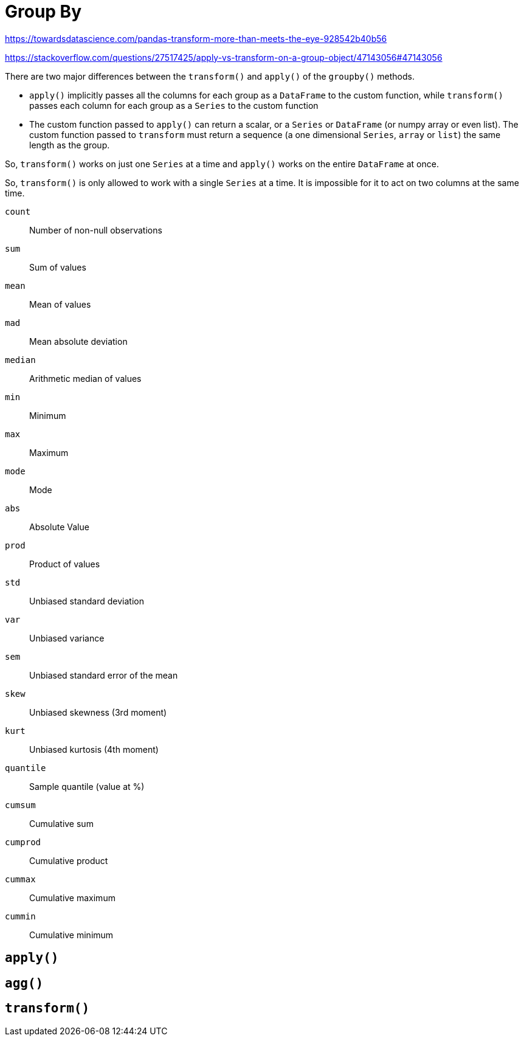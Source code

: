 = Group By

https://towardsdatascience.com/pandas-transform-more-than-meets-the-eye-928542b40b56

https://stackoverflow.com/questions/27517425/apply-vs-transform-on-a-group-object/47143056#47143056  
 
There are two major differences between the `transform()` and `apply()` of the `groupby()` methods.

* `apply()` implicitly passes all the columns for each group as a `DataFrame` to the custom function, while `transform()` passes each column for each group as a `Series` to the custom function
* The custom function passed to `apply()` can return a scalar, or a `Series` or `DataFrame` (or numpy array or even list). 
The custom function passed to `transform` must return a sequence (a one dimensional `Series`, `array` or `list`) the same length as the group.

So, `transform()` works on just one `Series` at a time and `apply()` works on the entire `DataFrame` at once.

So, `transform()` is only allowed to work with a single `Series` at a time. 
It is impossible for it to act on two columns at the same time. 

`count`:: Number of non-null observations
`sum`:: Sum of values
`mean`:: Mean of values
`mad`:: Mean absolute deviation
`median`:: Arithmetic median of values
`min`:: Minimum
`max`:: Maximum
`mode`:: Mode
`abs`:: Absolute Value
`prod`:: Product of values
`std`:: Unbiased standard deviation
`var`:: Unbiased variance
`sem`:: Unbiased standard error of the mean
`skew`:: Unbiased skewness (3rd moment)
`kurt`:: Unbiased kurtosis (4th moment)
`quantile`:: Sample quantile (value at %)
`cumsum`:: Cumulative sum
`cumprod`:: Cumulative product
`cummax`:: Cumulative maximum
`cummin`:: Cumulative minimum

== `apply()`

== `agg()`

== `transform()`